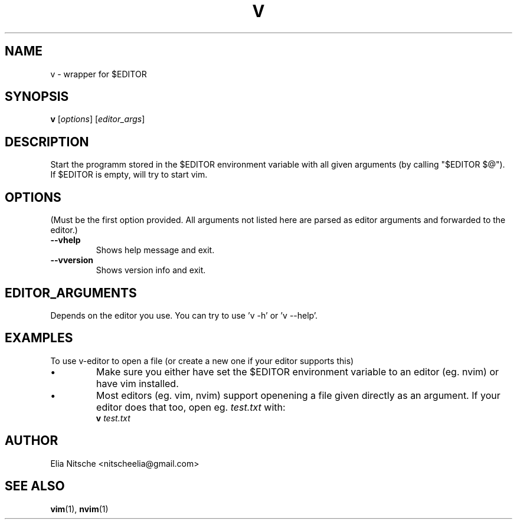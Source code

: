 .\" v.1 - man page for v-editor
.TH V 1
.SH NAME
v \- wrapper for $EDITOR
.SH SYNOPSIS
.B v
[\fIoptions\fR] [\fIeditor_args\fR]
.SH DESCRIPTION
Start the programm stored in the $EDITOR environment variable with all given arguments (by calling "$EDITOR $@"). If $EDITOR is empty, will try to start vim.
.\"
.SH OPTIONS
(Must be the first option provided. All arguments not listed here are parsed as editor arguments and forwarded to the editor.)
.TP
.B \-\-vhelp
Shows help message and exit.
.TP
.B \-\-vversion
Shows version info and exit.
.\"
.SH EDITOR_ARGUMENTS
Depends on the editor you use. You can try to use 'v -h' or 'v --help'.
.\"
.SH EXAMPLES
To use v-editor to open a file (or create a new one if your editor supports this)
.IP "•"
Make sure you either have set the $EDITOR environment variable to an editor (eg. nvim) or have vim installed.
.IP "•"
Most editors (eg. vim, nvim) support openening a file given directly as an argument. If your editor does that too, open eg. \fItest.txt\fR with:
.EX
\fBv\fR \fItest.txt\fR
.EE
.\"
.SH AUTHOR
Elia Nitsche <nitscheelia@gmail.com>
.SH SEE ALSO
.BR vim (1),
.BR nvim (1)

